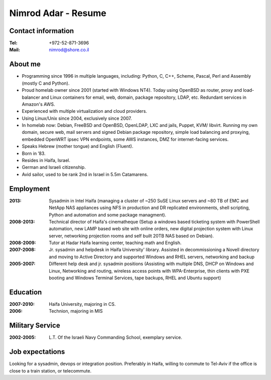 Nimrod Adar - Resume
####################

Contact information
-------------------

:Tel:
   +972-52-871-3696

:Mail:
   nimrod@shore.co.il

About me
--------

- Programming since 1996 in multiple languages, including: Python, C,
  C++, Scheme, Pascal, Perl and Assembly (mostly C and Python).

- Proud homelab owner since 2001 (started with Windows NT4).
  Today using OpenBSD as router, proxy and load-balancer and Linux containers
  for email, web, domain, package repository, LDAP, etc. Redundant services in
  Amazon's AWS.

- Experienced with multiple virtualization and cloud providers.

- Using Linux/Unix since 2004, exclusively since 2007.

- In homelab now: Debian, FreeBSD and OpenBSD, OpenLDAP, LXC and jails,
  Puppet, KVM/ libvirt. Running my own domain, secure web, mail servers
  and signed Debian package repository, simple load balancing and
  proxying, embedded OpenWRT ipsec VPN endpoints, some AWS instances,
  DMZ for internet-facing services.

- Speaks Hebrew (mother tongue) and English (Fluent).

- Born in ’83.

- Resides in Haifa, Israel.

- German and Israeli citizenship.

- Avid sailor, used to be rank 2nd in Israel in 5.5m Catamarens.

Employment
----------

:2013:
   Sysadmin in Intel Haifa (managing a cluster of ~250 SuSE Linux
   servers and ~80 TB of EMC and NetApp NAS appliances using NFS in
   production and DR replicated environments, shell scripting, Python
   and automation and some package managment).

:2008-2013:
  Technical director of Haifa's cinematheque (Setup a
  windows based ticketing system with PowerShell automation, new LAMP
  based web site with online orders, new digital projection system with
  Linux server, networking projection rooms and self built 20TB NAS
  based on Debian).

:2008-2009:
   Tutor at Hadar Haifa learning center, teaching math and English.

:2007-2008:
    Jr. sysadmin and helpdesk in Haifa University' library. Assisted in
    decommissioning a Novell directory and moving to Active Directory and
    supported Windows and RHEL servers, networking and backup 

:2005-2007:
   Different help desk and jr. sysadmin positions (Assisting
   with multiple DNS, DHCP on Windows and Linux, Networking and routing,
   wireless access points with WPA-Enterprise, thin clients with PXE
   booting and Windows Terminal Services, tape backups, RHEL and Ubuntu
   support)

Education
---------

:2007-2010:
   Haifa University, majoring in CS.

:2006:
   Technion, majoring in MIS

Military Service
----------------

:2002-2005:
   L.T. Of the Israeli Navy Commanding School, exemplary service.

Job expectations
----------------

Looking for a sysadmin, devops or integration position. Preferably in
Haifa, willing to commute to Tel-Aviv if the office is close to a train
station, or telecommute.
